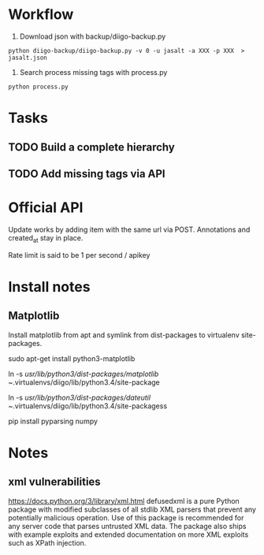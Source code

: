 * Workflow
1) Download json with backup/diigo-backup.py
=python diigo-backup/diigo-backup.py -v 0 -u jasalt -a XXX -p XXX  > jasalt.json=
2) Search process missing tags with process.py
=python process.py=

* Tasks
** TODO Build a complete hierarchy
** TODO Add missing tags via API
* Official API
Update works by adding item with the same url via POST.
Annotations and created_at stay in place.

Rate limit is said to be 1 per second / apikey
* Install notes
** Matplotlib
Install matplotlib from apt and symlink from dist-packages to virtualenv site-packages.

sudo apt-get install python3-matplotlib

ln -s /usr/lib/python3/dist-packages/matplotlib ~/.virtualenvs/diigo/lib/python3.4/site-package

ln -s /usr/lib/python3/dist-packages/dateutil ~/.virtualenvs/diigo/lib/python3.4/site-packagess

pip install pyparsing numpy
* Notes
** xml vulnerabilities
https://docs.python.org/3/library/xml.html
defusedxml is a pure Python package with modified subclasses of all stdlib XML parsers that prevent any potentially malicious operation. Use of this package is recommended for any server code that parses untrusted XML data. The package also ships with example exploits and extended documentation on more XML exploits such as XPath injection.
